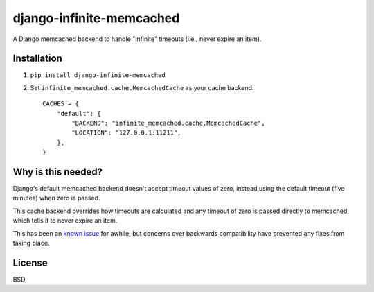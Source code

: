 django-infinite-memcached
=========================

A Django memcached backend to handle "infinite" timeouts (i.e., never
expire an item).

Installation
-------------

1) ``pip install django-infinite-memcached``

2) Set ``infinite_memcached.cache.MemcachedCache`` as your cache backend::

    CACHES = {
        "default": {
            "BACKEND": "infinite_memcached.cache.MemcachedCache",
            "LOCATION": "127.0.0.1:11211",
        },
    }

Why is this needed?
-------------------

Django's default memcached backend doesn't accept timeout values of
zero, instead using the default timeout (five minutes) when zero is passed.

This cache backend overrides how timeouts are calculated and any
timeout of zero is passed directly to memcached, which tells it to
never expire an item.

This has been an `known issue
<https://code.djangoproject.com/ticket/9595>`_ for awhile, but
concerns over backwards compatibility have prevented any fixes from
taking place.

License
-------

BSD

